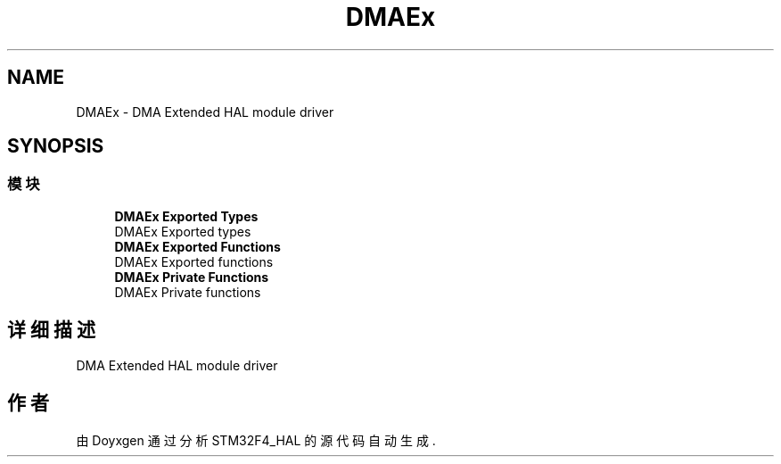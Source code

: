 .TH "DMAEx" 3 "2020年 八月 7日 星期五" "Version 1.24.0" "STM32F4_HAL" \" -*- nroff -*-
.ad l
.nh
.SH NAME
DMAEx \- DMA Extended HAL module driver  

.SH SYNOPSIS
.br
.PP
.SS "模块"

.in +1c
.ti -1c
.RI "\fBDMAEx Exported Types\fP"
.br
.RI "DMAEx Exported types "
.ti -1c
.RI "\fBDMAEx Exported Functions\fP"
.br
.RI "DMAEx Exported functions "
.ti -1c
.RI "\fBDMAEx Private Functions\fP"
.br
.RI "DMAEx Private functions "
.in -1c
.SH "详细描述"
.PP 
DMA Extended HAL module driver 


.SH "作者"
.PP 
由 Doyxgen 通过分析 STM32F4_HAL 的 源代码自动生成\&.
